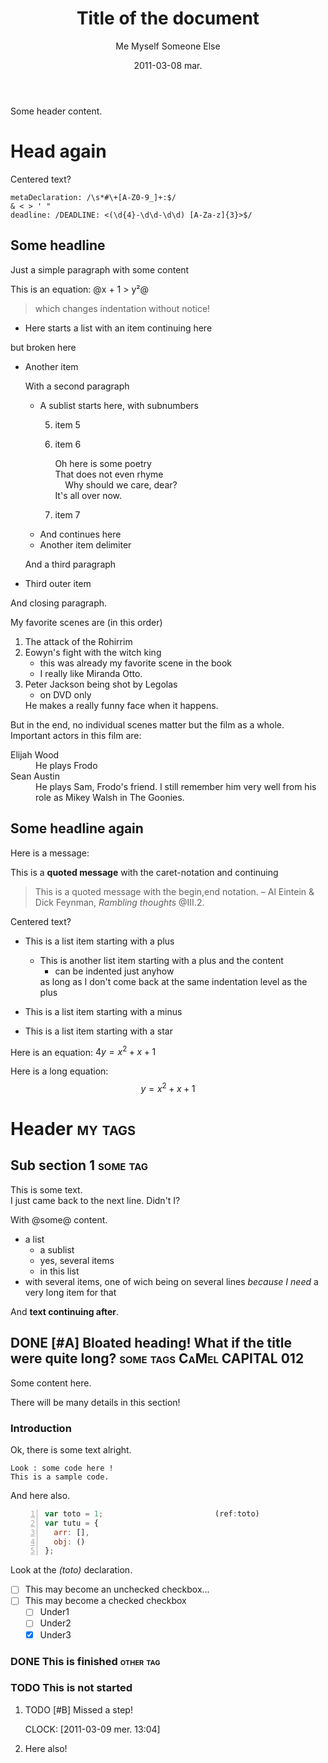 #+AUTHOR:    Me Myself
#+TITLE:     Title of the document
#+EMAIL:     gandrieu@F647J3J
#+DATE:      2011-03-08 mar.
#+DESCRIPTION:
#+KEYWORDS:
#+LANGUAGE:  en
#+OPTIONS:   H:3 num:t toc:t \n:nil @:t ::t |:t ^:t -:t f:t *:t <:t
#+OPTIONS:   TeX:t LaTeX:nil skip:nil d:nil todo:t pri:nil tags:not-in-toc
#+INFOJS_OPT: view:nil toc:nil ltoc:t mouse:underline buttons:0 path:http://orgmode.org/org-info.js
#+EXPORT_SELECT_TAGS: export
#+EXPORT_EXCLUDE_TAGS: noexport

Some header content.

* Head again

  #+BEGIN_CENTER
  Centered text?
  #+END_CENTER

  #+BEGIN_EXAMPLE
  metaDeclaration: /\s*#\+[A-Z0-9_]+:$/
  & < > ' "
  deadline: /DEADLINE: <(\d{4}-\d\d-\d\d) [A-Za-z]{3}>$/
  #+END_EXAMPLE

** Some headline

  Just a simple paragraph with some content

  This is an equation: @x + 1 > y²@

  #+BEGIN_QUOTE
 which changes
   indentation
without notice!
  #+END_QUOTE

  + Here starts a list with an item
    continuing here
  but 
broken here
  + Another item

    With a second paragraph

    - A sublist starts here, with subnumbers
      1. [@5] item 5
      6. item 6
         #+BEGIN_VERSE
Oh here is some poetry
That does not even rhyme
    Why should we care, dear?
It's all over now.
         #+END_VERSE
      10. item 7
    - And continues
        here
    * Another item 
     delimiter
    And a third paragraph

  + Third outer item
  And closing paragraph.


  My favorite scenes are (in this order)
        1. The attack of the Rohirrim
        2. Eowyn's fight with the witch king
           + this was already my favorite scene in the book
           + I really like Miranda Otto.
        3. Peter Jackson being shot by Legolas
           - on DVD only
           He makes a really funny face when it happens.
        But in the end, no individual scenes matter but the film as a whole.
        Important actors in this film are:
        - Elijah Wood :: He plays Frodo
        - Sean Austin :: He plays Sam, Frodo's friend.  I still remember
          him very well from his role as Mikey Walsh in The Goonies.

** Some headline again
  Here is a message:

  This is a *quoted message*
  with the caret-notation
  and continuing

  #+BEGIN_QUOTE
  This is a quoted message with the begin,end notation.
    -- Al Eintein & Dick Feynman, /Rambling thoughts/ @III.2.
  #+END_QUOTE

  #+BEGIN_CENTER
  Centered text?
  #+END_CENTER

  + This is a list item starting with a plus
    + This is another list item starting with a plus
      and the content
      + can be indented just anyhow
      as long as I don't come back at
      the same indentation level as the plus

  - This is a list item starting with a minus

  * This is a list item starting with a star

  Here is an equation: $4 y = x^2 + x + 1$

  Here is a long equation: $$y = x^2 + x + 1$$

* Header                                                            :my:tags:
** Sub section 1                                                   :some:tag:
   #+AUTHOR: Someone Else

   This is some text. \\
   I just came back to the next line. Didn't I?

   With @some@ content.
   + a list
     - a sublist
     - yes, several items
     - in this list
   + with several items, one of wich being on several lines /because I
     need/ a very long item for that
   And *text continuing after*.

** DONE [#A] Bloated heading! What if the title were quite long?  :some:tags:CaMel:CAPITAL:012:
   SCHEDULED: <2011-02-18 Fri> DEADLINE: <2011-04-26 Tue>
   :CLOCK:
   CLOCK: [2011-03-09 Wed 21:25]
   CLOCK: [2011-03-09 Wed 20:41]--[2011-03-09 Wed 20:41] =>  0:00
   CLOCK: [2011-03-09 Wed 20:41]--[2011-03-09 Wed 20:41] =>  0:00
   :END:
   :PROPERTIES:
   :DATE:     2011-03-05
   :TOTO:     tata
   :AUTHOR:   Myself
   :EMAIL:    me@me.me
   :A_LONG_VALUE_WITH_UNDERSCORES: a long value with underscores, pretty long actually, may even have to go to the next line, we'll see about that won't we ?
   :a-a:      ,
   :END:

   Some content here.

   There will be many details in this section!

*** Introduction

    Ok, there is some text alright.

    : Look : some code here !
    : This is a sample code.

    And here also.

    #+BEGIN_SRC javascript -n
      var toto = 1;                         (ref:toto)
      var tutu = {
        arr: [],
        obj: ()
      };
    #+END_SRC

    Look at the [[(toto)]] declaration.

    + [ ] This may become an unchecked checkbox...
    + [-] This may become a checked checkbox
      - [ ] Under1
      - [ ] Under2
      - [X] Under3

*** DONE This is finished                                         :other:tag:
*** TODO This is not started

***** TODO [#B] Missed a step!
      CLOCK: [2011-03-09 mer. 13:04]
      :PROPERTIES:
      :AUTHOR: Other One
      :END:

***** Here also!

